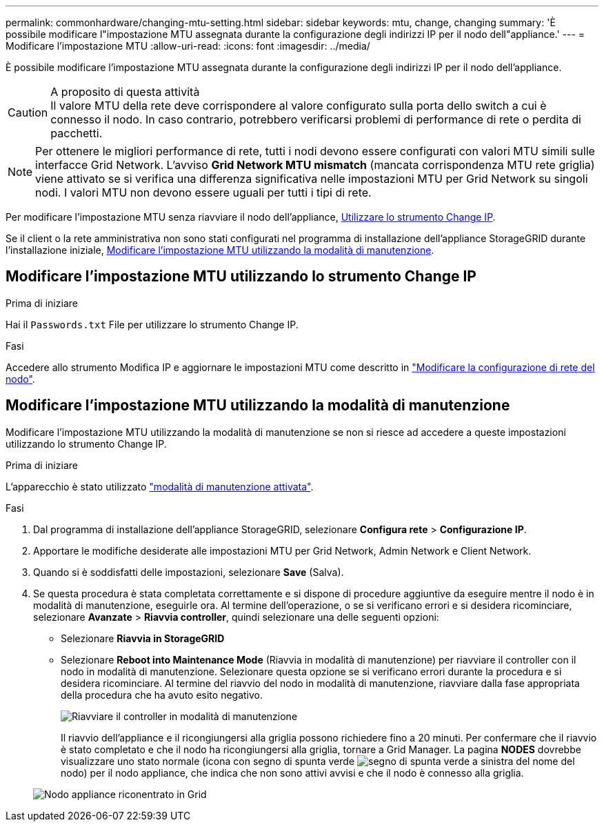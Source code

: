 ---
permalink: commonhardware/changing-mtu-setting.html 
sidebar: sidebar 
keywords: mtu, change, changing 
summary: 'È possibile modificare l"impostazione MTU assegnata durante la configurazione degli indirizzi IP per il nodo dell"appliance.' 
---
= Modificare l'impostazione MTU
:allow-uri-read: 
:icons: font
:imagesdir: ../media/


[role="lead"]
È possibile modificare l'impostazione MTU assegnata durante la configurazione degli indirizzi IP per il nodo dell'appliance.

.A proposito di questa attività

CAUTION: Il valore MTU della rete deve corrispondere al valore configurato sulla porta dello switch a cui è connesso il nodo. In caso contrario, potrebbero verificarsi problemi di performance di rete o perdita di pacchetti.


NOTE: Per ottenere le migliori performance di rete, tutti i nodi devono essere configurati con valori MTU simili sulle interfacce Grid Network. L'avviso *Grid Network MTU mismatch* (mancata corrispondenza MTU rete griglia) viene attivato se si verifica una differenza significativa nelle impostazioni MTU per Grid Network su singoli nodi. I valori MTU non devono essere uguali per tutti i tipi di rete.

Per modificare l'impostazione MTU senza riavviare il nodo dell'appliance, <<Modificare l'impostazione MTU utilizzando lo strumento Change IP,Utilizzare lo strumento Change IP>>.

Se il client o la rete amministrativa non sono stati configurati nel programma di installazione dell'appliance StorageGRID durante l'installazione iniziale, <<Modificare l'impostazione MTU utilizzando la modalità di manutenzione,Modificare l'impostazione MTU utilizzando la modalità di manutenzione>>.



== Modificare l'impostazione MTU utilizzando lo strumento Change IP

.Prima di iniziare
Hai il `Passwords.txt` File per utilizzare lo strumento Change IP.

.Fasi
Accedere allo strumento Modifica IP e aggiornare le impostazioni MTU come descritto in https://docs.netapp.com/us-en/storagegrid/maintain/changing-nodes-network-configuration.html["Modificare la configurazione di rete del nodo"^].



== Modificare l'impostazione MTU utilizzando la modalità di manutenzione

Modificare l'impostazione MTU utilizzando la modalità di manutenzione se non si riesce ad accedere a queste impostazioni utilizzando lo strumento Change IP.

.Prima di iniziare
L'apparecchio è stato utilizzato link:../commonhardware/placing-appliance-into-maintenance-mode.html["modalità di manutenzione attivata"].

.Fasi
. Dal programma di installazione dell'appliance StorageGRID, selezionare *Configura rete* > *Configurazione IP*.
. Apportare le modifiche desiderate alle impostazioni MTU per Grid Network, Admin Network e Client Network.
. Quando si è soddisfatti delle impostazioni, selezionare *Save* (Salva).
. Se questa procedura è stata completata correttamente e si dispone di procedure aggiuntive da eseguire mentre il nodo è in modalità di manutenzione, eseguirle ora. Al termine dell'operazione, o se si verificano errori e si desidera ricominciare, selezionare *Avanzate* > *Riavvia controller*, quindi selezionare una delle seguenti opzioni:
+
** Selezionare *Riavvia in StorageGRID*
** Selezionare *Reboot into Maintenance Mode* (Riavvia in modalità di manutenzione) per riavviare il controller con il nodo in modalità di manutenzione.  Selezionare questa opzione se si verificano errori durante la procedura e si desidera ricominciare. Al termine del riavvio del nodo in modalità di manutenzione, riavviare dalla fase appropriata della procedura che ha avuto esito negativo.
+
image::../media/reboot_controller_from_maintenance_mode.png[Riavviare il controller in modalità di manutenzione]

+
Il riavvio dell'appliance e il ricongiungersi alla griglia possono richiedere fino a 20 minuti. Per confermare che il riavvio è stato completato e che il nodo ha ricongiungersi alla griglia, tornare a Grid Manager. La pagina *NODES* dovrebbe visualizzare uno stato normale (icona con segno di spunta verde image:../media/icon_alert_green_checkmark.png["segno di spunta verde"] a sinistra del nome del nodo) per il nodo appliance, che indica che non sono attivi avvisi e che il nodo è connesso alla griglia.

+
image::../media/nodes_menu.png[Nodo appliance riconentrato in Grid]




